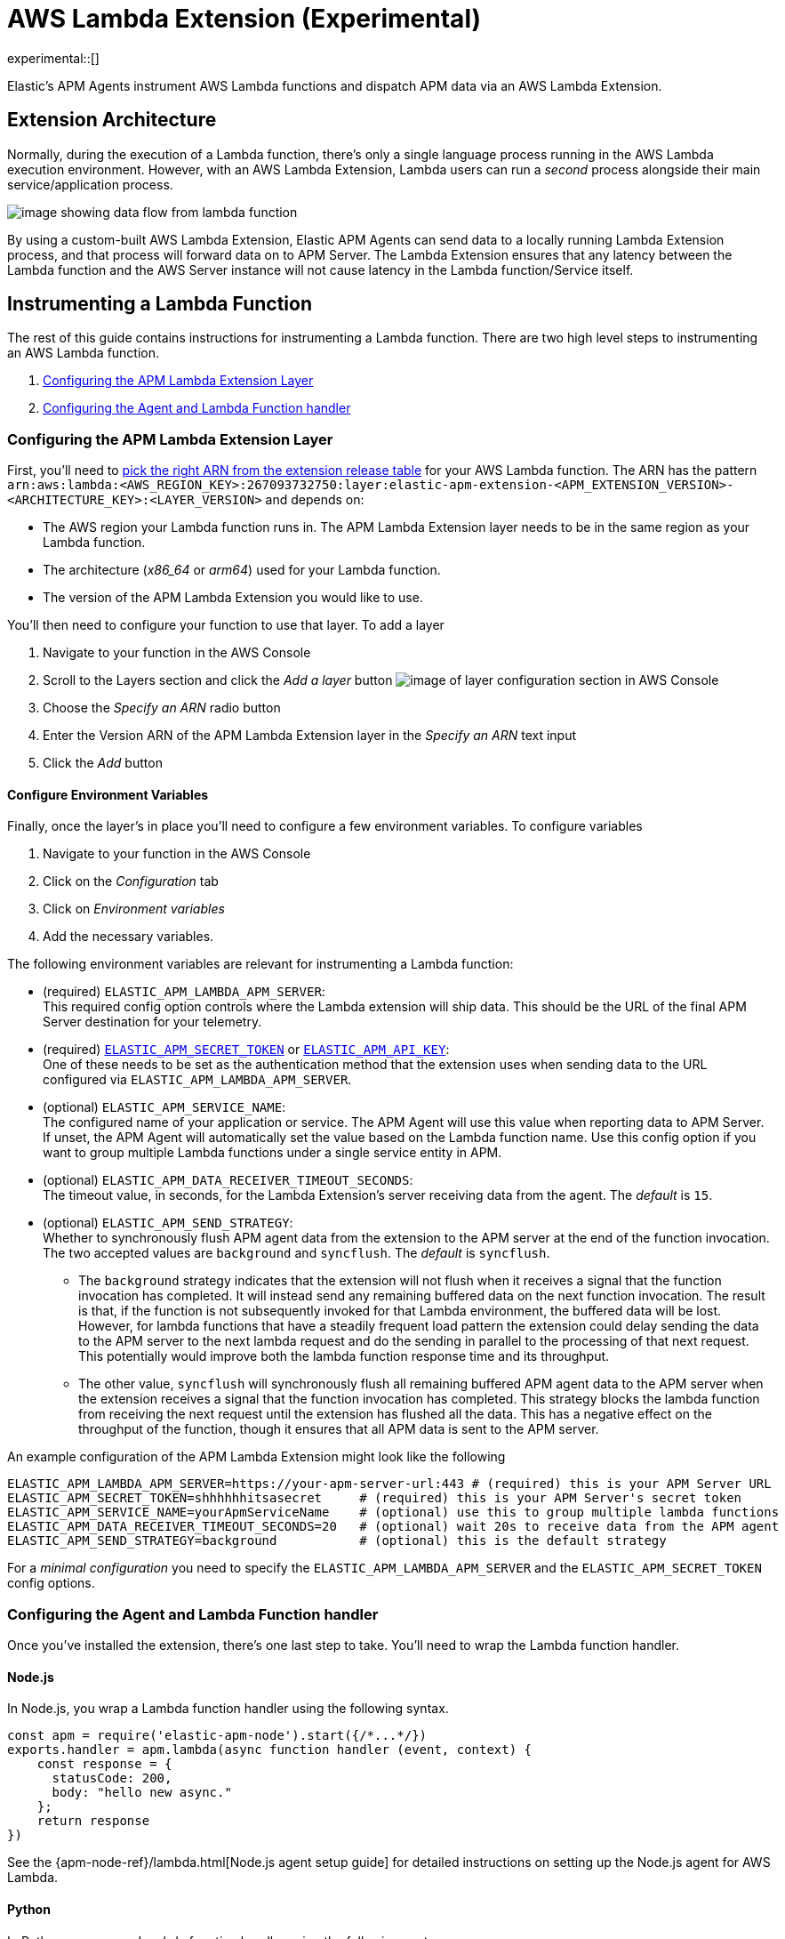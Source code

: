 [[aws-lambda-extension]]
= AWS Lambda Extension (Experimental)

experimental::[]

Elastic's APM Agents instrument AWS Lambda functions and dispatch APM data via an AWS Lambda Extension.

[discrete]
[[aws-lambda-arch]]
== Extension Architecture

Normally, during the execution of a Lambda function, there's only a single language process running in the AWS Lambda execution environment.  However, with an AWS Lambda Extension, Lambda users can run a _second_ process alongside their main service/application process.

image:images/data-flow.png[image showing data flow from lambda function, to extension, to APM Server]

By using a custom-built AWS Lambda Extension, Elastic APM Agents can send data to a locally running Lambda Extension process, and that process will forward data on to APM Server.  The Lambda Extension ensures that any latency between the Lambda function and the AWS Server instance will not cause latency in the Lambda function/Service itself.

[discrete]
[[aws-lambda-instrumenting]]
== Instrumenting a Lambda Function

The rest of this guide contains instructions for instrumenting a Lambda function. There are two high level steps to instrumenting an AWS Lambda function.

1. <<aws-lambda-configure-layer>>
2. <<aws-lambda-handler>>

[discrete]
[[aws-lambda-configure-layer]]
=== Configuring the APM Lambda Extension Layer

First, you'll need to https://github.com/elastic/apm-aws-lambda/releases[pick the right ARN from the extension release table] for your AWS Lambda function. The ARN has the pattern `arn:aws:lambda:<AWS_REGION_KEY>:267093732750:layer:elastic-apm-extension-<APM_EXTENSION_VERSION>-<ARCHITECTURE_KEY>:<LAYER_VERSION>` and depends on:

* The AWS region your Lambda function runs in. The APM Lambda Extension layer needs to be in the same region as your Lambda function.
* The architecture (_x86_64_ or _arm64_) used for your Lambda function.
* The version of the APM Lambda Extension you would like to use.

You'll then need to configure your function to use that layer. To add a layer

1. Navigate to your function in the AWS Console
2. Scroll to the Layers section and click the _Add a layer_ button image:images/config-layer.png[image of layer configuration section in AWS Console]
3. Choose the _Specify an ARN_ radio button
4. Enter the Version ARN of the APM Lambda Extension layer in the _Specify an ARN_ text input
5. Click the _Add_ button

[discrete]
[[aws-lambda-env-vars]]
==== Configure Environment Variables

Finally, once the layer's in place you'll need to configure a few environment variables. To configure variables

1. Navigate to your function in the AWS Console
2. Click on the _Configuration_ tab
3. Click on _Environment variables_
4. Add the necessary variables.

The following environment variables are relevant for instrumenting a Lambda function:

* (required) `ELASTIC_APM_LAMBDA_APM_SERVER`: +
This required config option controls where the Lambda extension will ship data. This should be the URL of the final APM Server destination for your telemetry.

* (required) <<config-secret-token, `ELASTIC_APM_SECRET_TOKEN`>> or <<config-api-key, `ELASTIC_APM_API_KEY`>>: +
One of these needs to be set as the authentication method that the extension uses when sending data to the URL configured via `ELASTIC_APM_LAMBDA_APM_SERVER`.

* (optional) `ELASTIC_APM_SERVICE_NAME`: +
The configured name of your application or service.  The APM Agent will use this value when reporting data to APM Server. If unset, the APM Agent will automatically set the value based on the Lambda function name. Use this config option if you want to group multiple Lambda functions under a single service entity in APM.

* (optional) `ELASTIC_APM_DATA_RECEIVER_TIMEOUT_SECONDS`: +
The timeout value, in seconds, for the Lambda Extension's server receiving data from the agent. The _default_ is `15`.

* (optional) `ELASTIC_APM_SEND_STRATEGY`: +
Whether to synchronously flush APM agent data from the extension to the APM server at the end of the function invocation.
The two accepted values are `background` and `syncflush`. The _default_ is `syncflush`.
** The `background` strategy indicates that the extension will not flush when it receives a signal that the function invocation
has completed. It will instead send any remaining buffered data on the next function invocation. The result is that, if the
function is not subsequently invoked for that Lambda environment, the buffered data will be lost. However, for lambda functions
that have a steadily frequent load pattern the extension could delay sending the data to the APM server to the next lambda
request and do the sending in parallel to the processing of that next request. This potentially would improve both the lambda
function response time and its throughput.
** The other value, `syncflush` will synchronously flush all remaining buffered APM agent data to the APM server when the
extension receives a signal that the function invocation has completed. This strategy blocks the lambda function from receiving
the next request until the extension has flushed all the data. This has a negative effect on the throughput of the function,
though it ensures that all APM data is sent to the APM server.

An example configuration of the APM Lambda Extension might look like the following

[source,bash]
----
ELASTIC_APM_LAMBDA_APM_SERVER=https://your-apm-server-url:443 # (required) this is your APM Server URL
ELASTIC_APM_SECRET_TOKEN=shhhhhhitsasecret     # (required) this is your APM Server's secret token
ELASTIC_APM_SERVICE_NAME=yourApmServiceName    # (optional) use this to group multiple lambda functions
ELASTIC_APM_DATA_RECEIVER_TIMEOUT_SECONDS=20   # (optional) wait 20s to receive data from the APM agent
ELASTIC_APM_SEND_STRATEGY=background           # (optional) this is the default strategy
----

For a _minimal configuration_ you need to specify the `ELASTIC_APM_LAMBDA_APM_SERVER` and the `ELASTIC_APM_SECRET_TOKEN` config options.

[discrete]
[[aws-lambda-handler]]
=== Configuring the Agent and Lambda Function handler

Once you've installed the extension, there's one last step to take. You'll need to wrap the Lambda function handler.

[discrete]
[[aws-lambda-nodejs]]
==== Node.js

In Node.js, you wrap a Lambda function handler using the following syntax.

[source,js]
----
const apm = require('elastic-apm-node').start({/*...*/})
exports.handler = apm.lambda(async function handler (event, context) {
    const response = {
      statusCode: 200,
      body: "hello new async."
    };
    return response
})
----

See the {apm-node-ref}/lambda.html[Node.js agent setup guide] for detailed instructions on setting up the Node.js agent for AWS Lambda.

[discrete]
[[aws-lambda-python]]
==== Python

In Python, you wrap a Lambda function handler using the following syntax.

[source,python]
----
from elasticapm import capture_serverless
@capture_serverless()
def handler(event, context):
    return {"statusCode": r.status_code, "body": "Success!"}
----

See the {apm-py-ref}/lambda-support.html[Python agent setup guide] for detailed instructions on setting up the Python agent for AWS Lambda.

[discrete]
[[aws-lambda-java]]
==== Java

Like the extension, the Elastic APM Java agent is installed as a Lambda layer. 

See the {apm-java-ref}/aws-lambda.html[Java agent setup guide] for detailed instructions on setting up the Java agent for AWS Lambda.
